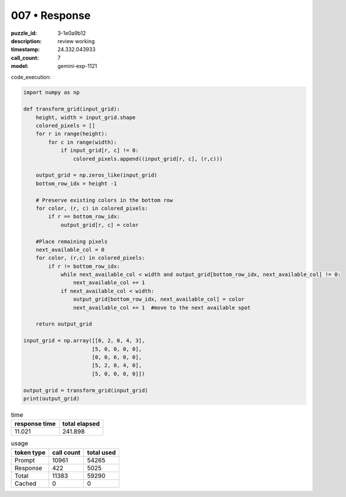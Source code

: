 007 • Response
==============

:puzzle_id: 3-1e0a9b12
:description: review working
:timestamp: 24.332.043933
:call_count: 7

:model: gemini-exp-1121






code_execution:

.. code-block:: python

   import numpy as np

   def transform_grid(input_grid):
       height, width = input_grid.shape
       colored_pixels = []
       for r in range(height):
           for c in range(width):
               if input_grid[r, c] != 0:
                   colored_pixels.append((input_grid[r, c], (r,c)))

       output_grid = np.zeros_like(input_grid)
       bottom_row_idx = height -1

       # Preserve existing colors in the bottom row
       for color, (r, c) in colored_pixels:
           if r == bottom_row_idx:
               output_grid[r, c] = color

       #Place remaining pixels
       next_available_col = 0
       for color, (r,c) in colored_pixels:
           if r != bottom_row_idx:
               while next_available_col < width and output_grid[bottom_row_idx, next_available_col] != 0:
                   next_available_col += 1
               if next_available_col < width:
                   output_grid[bottom_row_idx, next_available_col] = color
                   next_available_col += 1  #move to the next available spot

       return output_grid

   input_grid = np.array([[0, 2, 0, 4, 3],
                         [5, 0, 0, 0, 0],
                         [0, 0, 6, 0, 0],
                         [5, 2, 0, 4, 0],
                         [5, 0, 0, 0, 0]])

   output_grid = transform_grid(input_grid)
   print(output_grid)






.. list-table:: time
   :header-rows: 1

   * - response time
     - total elapsed
   * - 11.021 
     - 241.898 



.. list-table:: usage
   :header-rows: 1

   * - token type
     - call count
     - total used

   * - Prompt 
     - 10961 
     - 54265 

   * - Response 
     - 422 
     - 5025 

   * - Total 
     - 11383 
     - 59290 

   * - Cached 
     - 0 
     - 0 



.. seealso::

   - :doc:`007-history`
   - :doc:`007-response`
